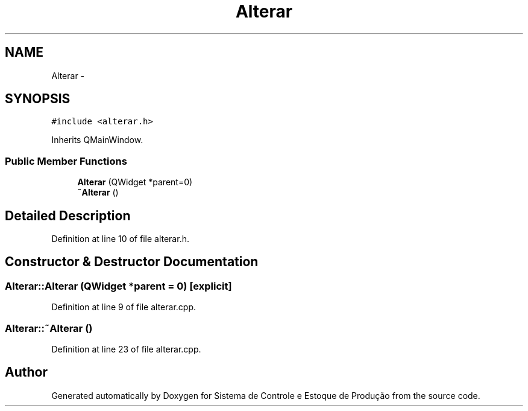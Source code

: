 .TH "Alterar" 3 "Fri Dec 4 2015" "Sistema de Controle e Estoque de Produção" \" -*- nroff -*-
.ad l
.nh
.SH NAME
Alterar \- 
.SH SYNOPSIS
.br
.PP
.PP
\fC#include <alterar\&.h>\fP
.PP
Inherits QMainWindow\&.
.SS "Public Member Functions"

.in +1c
.ti -1c
.RI "\fBAlterar\fP (QWidget *parent=0)"
.br
.ti -1c
.RI "\fB~Alterar\fP ()"
.br
.in -1c
.SH "Detailed Description"
.PP 
Definition at line 10 of file alterar\&.h\&.
.SH "Constructor & Destructor Documentation"
.PP 
.SS "Alterar::Alterar (QWidget *parent = \fC0\fP)\fC [explicit]\fP"

.PP
Definition at line 9 of file alterar\&.cpp\&.
.SS "Alterar::~Alterar ()"

.PP
Definition at line 23 of file alterar\&.cpp\&.

.SH "Author"
.PP 
Generated automatically by Doxygen for Sistema de Controle e Estoque de Produção from the source code\&.
